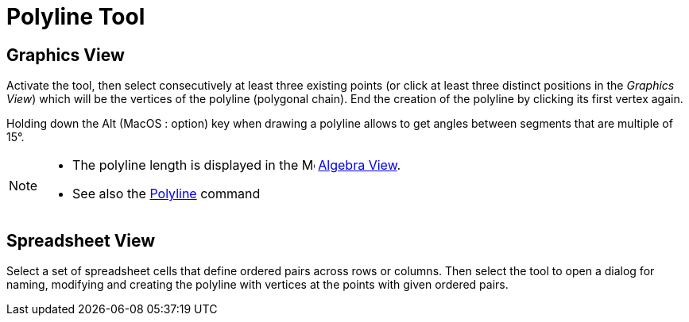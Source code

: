 = Polyline Tool
:page-en: tools/Polyline
ifdef::env-github[:imagesdir: /en/modules/ROOT/assets/images]

== Graphics View

Activate the tool, then select consecutively at least three existing points (or click at least three distinct positions in the _Graphics View_) which will be the vertices of the polyline (polygonal chain). End the creation of the polyline by clicking its first vertex again.

Holding down the [.kcode]#Alt# (MacOS : [.kcode]##option##) key when drawing a polyline allows to get angles between segments that are multiple of 15°.

[NOTE]
====

* The polyline length is displayed in the image:16px-Menu_view_algebra.svg.png[Menu view algebra.svg,width=16,height=16] xref:/Algebra_View.adoc[Algebra
View].
* See also the xref:/commands/Polyline.adoc[Polyline] command

====

== Spreadsheet View

Select a set of spreadsheet cells that define ordered pairs across rows or columns. Then select the tool to open a dialog for naming, modifying and creating the polyline with vertices at the points with given ordered pairs.
